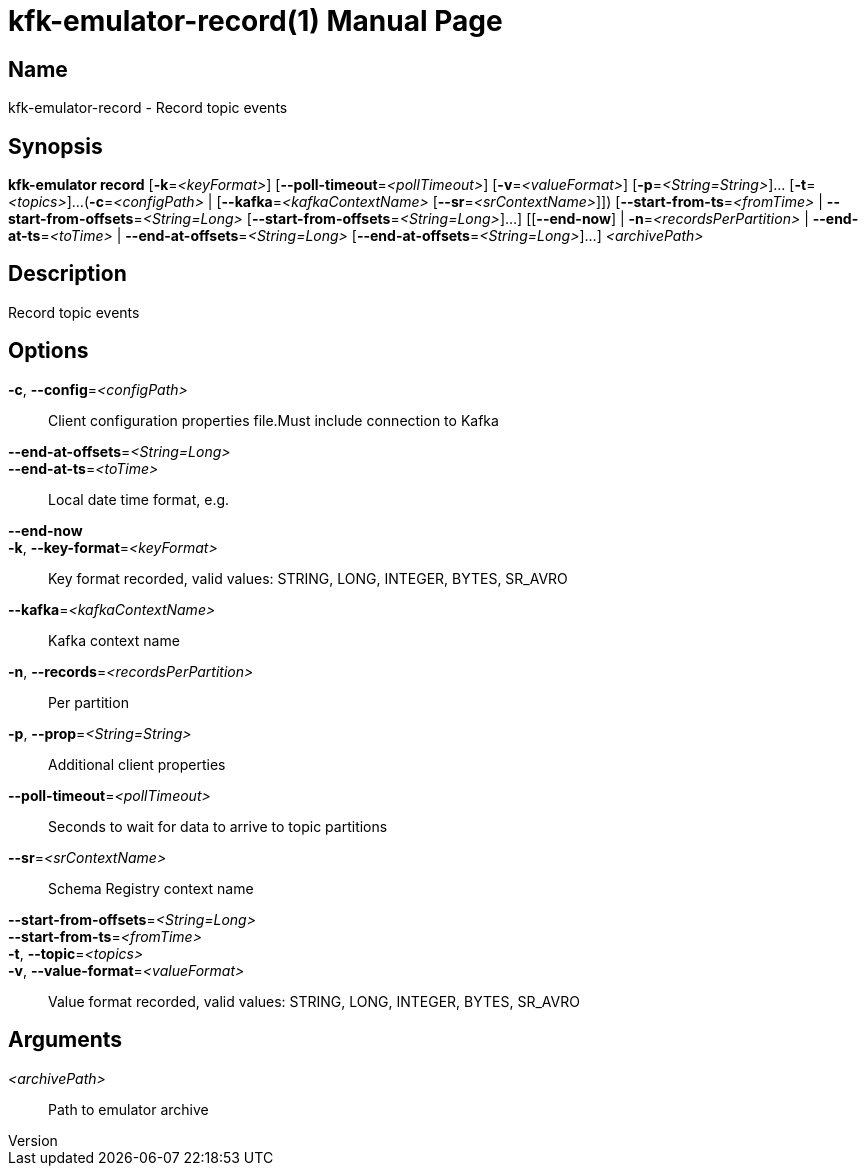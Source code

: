 // tag::picocli-generated-full-manpage[]
// tag::picocli-generated-man-section-header[]
:doctype: manpage
:revnumber: 
:manmanual: Kfk-emulator Manual
:mansource: 
:man-linkstyle: pass:[blue R < >]
= kfk-emulator-record(1)

// end::picocli-generated-man-section-header[]

// tag::picocli-generated-man-section-name[]
== Name

kfk-emulator-record - Record topic events


// end::picocli-generated-man-section-name[]

// tag::picocli-generated-man-section-synopsis[]
== Synopsis

*kfk-emulator record* [*-k*=_<keyFormat>_] [*--poll-timeout*=_<pollTimeout>_]
                    [*-v*=_<valueFormat>_] [*-p*=_<String=String>_]... [*-t*=_<topics>_]...
                    (*-c*=_<configPath>_ | [*--kafka*=_<kafkaContextName>_
                    [*--sr*=_<srContextName>_]]) [*--start-from-ts*=_<fromTime>_ |
                    *--start-from-offsets*=_<String=Long>_
                    [*--start-from-offsets*=_<String=Long>_]...] [[*--end-now*] |
                    *-n*=_<recordsPerPartition>_ | *--end-at-ts*=_<toTime>_ |
                    *--end-at-offsets*=_<String=Long>_
                    [*--end-at-offsets*=_<String=Long>_]...] _<archivePath>_

// end::picocli-generated-man-section-synopsis[]

// tag::picocli-generated-man-section-description[]
== Description

Record topic events


// end::picocli-generated-man-section-description[]

// tag::picocli-generated-man-section-options[]
== Options

*-c*, *--config*=_<configPath>_::
  Client configuration properties file.Must include connection to Kafka

*--end-at-offsets*=_<String=Long>_::
  

*--end-at-ts*=_<toTime>_::
  Local date time format, e.g. 

*--end-now*::
  

*-k*, *--key-format*=_<keyFormat>_::
  Key format recorded, valid values: STRING, LONG, INTEGER, BYTES, SR_AVRO

*--kafka*=_<kafkaContextName>_::
  Kafka context name

*-n*, *--records*=_<recordsPerPartition>_::
  Per partition

*-p*, *--prop*=_<String=String>_::
  Additional client properties

*--poll-timeout*=_<pollTimeout>_::
  Seconds to wait for data to arrive to topic partitions

*--sr*=_<srContextName>_::
  Schema Registry context name

*--start-from-offsets*=_<String=Long>_::
  

*--start-from-ts*=_<fromTime>_::
  

*-t*, *--topic*=_<topics>_::
  

*-v*, *--value-format*=_<valueFormat>_::
  Value format recorded, valid values: STRING, LONG, INTEGER, BYTES, SR_AVRO

// end::picocli-generated-man-section-options[]

// tag::picocli-generated-man-section-arguments[]
== Arguments

_<archivePath>_::
  Path to emulator archive

// end::picocli-generated-man-section-arguments[]

// tag::picocli-generated-man-section-commands[]
// end::picocli-generated-man-section-commands[]

// tag::picocli-generated-man-section-exit-status[]
// end::picocli-generated-man-section-exit-status[]

// tag::picocli-generated-man-section-footer[]
// end::picocli-generated-man-section-footer[]

// end::picocli-generated-full-manpage[]
